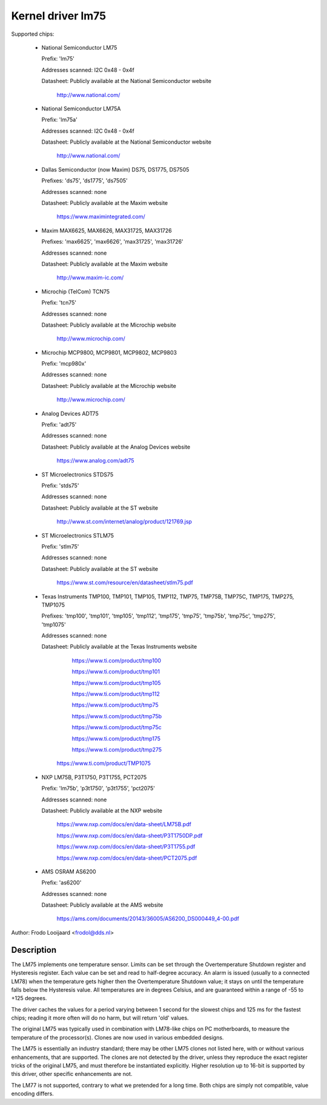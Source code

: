 Kernel driver lm75
==================

Supported chips:

  * National Semiconductor LM75

    Prefix: 'lm75'

    Addresses scanned: I2C 0x48 - 0x4f

    Datasheet: Publicly available at the National Semiconductor website

	       http://www.national.com/

  * National Semiconductor LM75A

    Prefix: 'lm75a'

    Addresses scanned: I2C 0x48 - 0x4f

    Datasheet: Publicly available at the National Semiconductor website

	       http://www.national.com/

  * Dallas Semiconductor (now Maxim) DS75, DS1775, DS7505

    Prefixes: 'ds75', 'ds1775', 'ds7505'

    Addresses scanned: none

    Datasheet: Publicly available at the Maxim website

	       https://www.maximintegrated.com/

  * Maxim MAX6625, MAX6626, MAX31725, MAX31726

    Prefixes: 'max6625', 'max6626', 'max31725', 'max31726'

    Addresses scanned: none

    Datasheet: Publicly available at the Maxim website

	       http://www.maxim-ic.com/

  * Microchip (TelCom) TCN75

    Prefix: 'tcn75'

    Addresses scanned: none

    Datasheet: Publicly available at the Microchip website

	       http://www.microchip.com/

  * Microchip MCP9800, MCP9801, MCP9802, MCP9803

    Prefix: 'mcp980x'

    Addresses scanned: none

    Datasheet: Publicly available at the Microchip website

	       http://www.microchip.com/

  * Analog Devices ADT75

    Prefix: 'adt75'

    Addresses scanned: none

    Datasheet: Publicly available at the Analog Devices website

	       https://www.analog.com/adt75

  * ST Microelectronics STDS75

    Prefix: 'stds75'

    Addresses scanned: none

    Datasheet: Publicly available at the ST website

	       http://www.st.com/internet/analog/product/121769.jsp

  * ST Microelectronics STLM75

    Prefix: 'stlm75'

    Addresses scanned: none

    Datasheet: Publicly available at the ST website

	       https://www.st.com/resource/en/datasheet/stlm75.pdf

  * Texas Instruments TMP100, TMP101, TMP105, TMP112, TMP75, TMP75B, TMP75C, TMP175, TMP275, TMP1075

    Prefixes: 'tmp100', 'tmp101', 'tmp105', 'tmp112', 'tmp175', 'tmp75', 'tmp75b', 'tmp75c', 'tmp275', 'tmp1075'

    Addresses scanned: none

    Datasheet: Publicly available at the Texas Instruments website

	       https://www.ti.com/product/tmp100

	       https://www.ti.com/product/tmp101

	       https://www.ti.com/product/tmp105

	       https://www.ti.com/product/tmp112

	       https://www.ti.com/product/tmp75

	       https://www.ti.com/product/tmp75b

	       https://www.ti.com/product/tmp75c

	       https://www.ti.com/product/tmp175

	       https://www.ti.com/product/tmp275

         https://www.ti.com/product/TMP1075

  * NXP LM75B, P3T1750, P3T1755, PCT2075

    Prefix: 'lm75b', 'p3t1750', 'p3t1755', 'pct2075'

    Addresses scanned: none

    Datasheet: Publicly available at the NXP website

               https://www.nxp.com/docs/en/data-sheet/LM75B.pdf

               https://www.nxp.com/docs/en/data-sheet/P3T1750DP.pdf

               https://www.nxp.com/docs/en/data-sheet/P3T1755.pdf

               https://www.nxp.com/docs/en/data-sheet/PCT2075.pdf

  * AMS OSRAM AS6200

    Prefix: 'as6200'

    Addresses scanned: none

    Datasheet: Publicly available at the AMS website

               https://ams.com/documents/20143/36005/AS6200_DS000449_4-00.pdf

Author: Frodo Looijaard <frodol@dds.nl>

Description
-----------

The LM75 implements one temperature sensor. Limits can be set through the
Overtemperature Shutdown register and Hysteresis register. Each value can be
set and read to half-degree accuracy.
An alarm is issued (usually to a connected LM78) when the temperature
gets higher then the Overtemperature Shutdown value; it stays on until
the temperature falls below the Hysteresis value.
All temperatures are in degrees Celsius, and are guaranteed within a
range of -55 to +125 degrees.

The driver caches the values for a period varying between 1 second for the
slowest chips and 125 ms for the fastest chips; reading it more often
will do no harm, but will return 'old' values.

The original LM75 was typically used in combination with LM78-like chips
on PC motherboards, to measure the temperature of the processor(s). Clones
are now used in various embedded designs.

The LM75 is essentially an industry standard; there may be other
LM75 clones not listed here, with or without various enhancements,
that are supported. The clones are not detected by the driver, unless
they reproduce the exact register tricks of the original LM75, and must
therefore be instantiated explicitly. Higher resolution up to 16-bit
is supported by this driver, other specific enhancements are not.

The LM77 is not supported, contrary to what we pretended for a long time.
Both chips are simply not compatible, value encoding differs.
